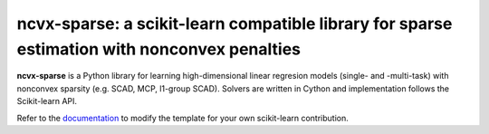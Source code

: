 .. -*- mode: rst -*-


ncvx-sparse: a scikit-learn compatible library for sparse estimation with nonconvex penalties
============================================================

.. _scikit-learn: https://scikit-learn.org

**ncvx-sparse** is a Python library for learning high-dimensional linear regresion models (single- and -multi-task) with nonconvex sparsity (e.g. SCAD, MCP, l1-group SCAD).
Solvers are written in Cython and implementation follows the Scikit-learn API.

.. _documentation: 

Refer to the documentation_ to modify the template for your own scikit-learn
contribution.
